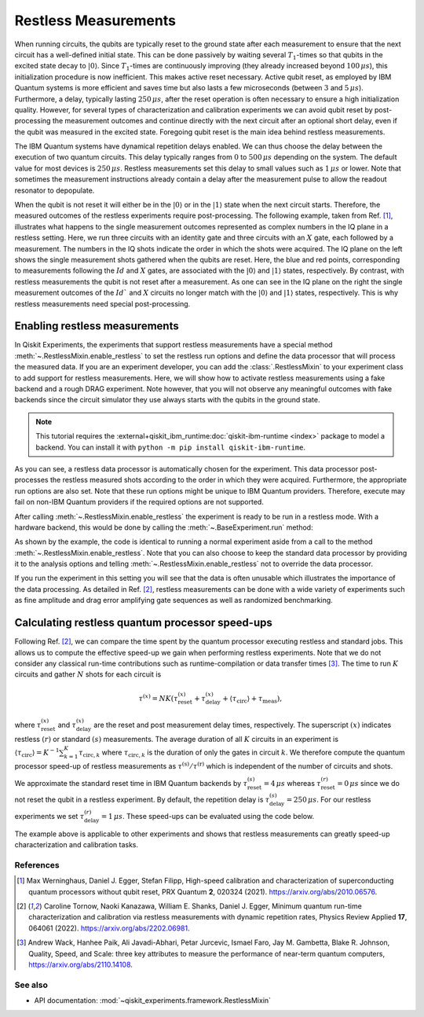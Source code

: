 Restless Measurements
=====================

When running circuits, the qubits are typically reset to the ground state after
each measurement to ensure that the next circuit has a well-defined initial state.
This can be done passively by waiting several :math:`T_1`-times so that qubits in
the excited state decay to :math:`\left\vert0\right\rangle`. Since :math:`T_1`-times
are continuously improving (they already increased beyond :math:`100\,\mu s`), this
initialization procedure is now inefficient. This makes active reset necessary.
Active qubit reset, as employed by IBM Quantum systems is more efficient and saves
time but also lasts a few microseconds (between :math:`3` and :math:`5\,\mu s`).
Furthermore, a delay, typically lasting :math:`250\,\mu s`, after the reset
operation is often necessary to ensure a high initialization quality.
However, for several types of characterization and calibration experiments we can
avoid qubit reset by post-processing the measurement outcomes and continue directly
with the next circuit after an optional short delay, even if the qubit was measured
in the excited state. Foregoing qubit reset is the main idea behind restless measurements.

The IBM Quantum systems have dynamical repetition delays enabled. We can thus choose
the delay between the execution of two quantum circuits. This delay
typically ranges from :math:`0` to :math:`500\,\mu s` depending on the system.
The default value for most devices is :math:`250\,\mu s`. Restless measurements
set this delay to small values such as :math:`1\,\mu s` or lower. Note that sometimes
the measurement instructions already contain a delay after the measurement pulse to
allow the readout resonator to depopulate.

When the qubit is not reset it will either be in the :math:`\left\vert0\right\rangle`
or in the :math:`\left\vert1\right\rangle` state when the next circuit starts.
Therefore, the measured outcomes of the restless experiments require post-processing.
The following example, taken from Ref. [1]_, illustrates what happens to the single
measurement outcomes represented as complex numbers in the IQ plane in a restless
setting. Here, we run three circuits with an identity gate and three circuits with
an :math:`X` gate, each followed by a measurement. The numbers in the IQ shots indicate the
order in which the shots were acquired. The IQ plane on the left shows the single
measurement shots gathered when the qubits are reset. Here, the blue and red points,
corresponding to measurements following the :math:`Id` and :math:`X` gates, are associated with the
:math:`\left\vert0\right\rangle` and :math:`\left\vert1\right\rangle` states,
respectively.
By contrast, with restless measurements the qubit is not reset after a
measurement. As one can see in the IQ plane on the right the single measurement
outcomes of the :math:`Id`` and :math:`X` circuits no longer match with the
:math:`\left\vert0\right\rangle` and :math:`\left\vert1\right\rangle` states,
respectively. This is why restless measurements need special post-processing.

.. image:: restless_shots.png
   :width: 600

Enabling restless measurements
~~~~~~~~~~~~~~~~~~~~~~~~~~~~~~

In Qiskit Experiments, the experiments that support restless measurements
have a special method :meth:`~.RestlessMixin.enable_restless` to set the restless run options
and define the data processor that will process the measured data.
If you are an experiment developer, you can add the :class:`.RestlessMixin`
to your experiment class to add support for restless measurements.
Here, we will show how to activate restless measurements using
a fake backend and a rough DRAG experiment. Note however, that you will not
observe any meaningful outcomes with fake backends since the circuit simulator
they use always starts with the qubits in the ground state.

.. note::
    This tutorial requires the :external+qiskit_ibm_runtime:doc:`qiskit-ibm-runtime <index>` package to model a
    backend.  You can install it with ``python -m pip install qiskit-ibm-runtime``.

.. jupyter-execute::

    from qiskit_ibm_runtime.fake_provider import FakePerth

    from qiskit_experiments.library import RoughDragCal
    from qiskit_experiments.calibration_management import (
        Calibrations,
        FixedFrequencyTransmon,
    )
    from qiskit_experiments.data_processing.data_processor import DataProcessor

    # replace this lines with an IBM Quantum backend to run the experiment.
    backend = FakePerth()
    cals = Calibrations.from_backend(backend, libraries=[FixedFrequencyTransmon()])

    # Define the experiment
    qubit = 2
    cal_drag = RoughDragCal((qubit,), cals, schedule_name='sx', backend=backend)

    # Enable restless measurements by setting the run options and data processor
    cal_drag.enable_restless(rep_delay=1e-6)

    print(cal_drag.analysis.options.data_processor)
    print(cal_drag.run_options)

As you can see, a restless data processor is automatically chosen for the experiment. This
data processor post-processes the restless measured shots according to the order in which
they were acquired. Furthermore, the appropriate run options are also set. Note that
these run options might be unique to IBM Quantum providers. Therefore, execute may fail
on non-IBM Quantum providers if the required options are not supported.

After calling :meth:`~.RestlessMixin.enable_restless` the experiment is ready to be run
in a restless mode. With a hardware backend, this would be done by calling the
:meth:`~.BaseExperiment.run` method:

.. jupyter-input::

    drag_data_restless = cal_drag.run()

As shown by the example, the code is identical to running a normal experiment aside
from a call to the method :meth:`~.RestlessMixin.enable_restless`. Note that you can also choose to keep
the standard data processor by providing it to the analysis options and telling
:meth:`~.RestlessMixin.enable_restless` not to override the data processor.

.. jupyter-execute::

    from qiskit_experiments.data_processing import (
        DataProcessor,
        Probability,
    )

    # define a standard data processor.
    standard_processor = DataProcessor("counts", [Probability("1")])

    cal_drag = RoughDragCal((qubit,), cals, schedule_name='sx', backend=backend)
    cal_drag.analysis.set_options(data_processor=standard_processor)

    # enable restless mode and set override_processor_by_restless to False.
    cal_drag.enable_restless(rep_delay=1e-6, override_processor_by_restless=False)

If you run the experiment in this setting you will see that the data is often
unusable which illustrates the importance of the data processing. As detailed
in Ref. [2]_, restless measurements can be done with a wide variety
of experiments such as fine amplitude and drag error amplifying gate sequences
as well as randomized benchmarking.

Calculating restless quantum processor speed-ups
~~~~~~~~~~~~~~~~~~~~~~~~~~~~~~~~~~~~~~~~~~~~~~~~

Following Ref. [2]_, we can compare the time spent by the quantum processor executing
restless and standard jobs. This allows us to compute the effective speed-up we gain
when performing restless experiments. Note that we do not consider any classical
run-time contributions such as runtime-compilation or data transfer times [3]_.
The time to run :math:`K` circuits and gather :math:`N` shots for each
circuit is

.. math::

    \tau^{(x)} = NK\left(\tau^{(x)}_\text{reset}+\tau^{(x)}_\text{delay}+
    \langle{\tau}_\text{circ}\rangle+\tau_\text{meas}\right),

where :math:`\tau^{(x)}_\text{reset}` and :math:`\tau^{(x)}_\text{delay}`
are the reset and post measurement delay times, respectively. The superscript
:math:`(x)` indicates restless :math:`(r)` or standard :math:`(s)` measurements.
The average duration of all :math:`K` circuits in an experiment is
:math:`\langle{\tau}_\text{circ}\rangle=K^{-1}\sum_{k=1}^{K} \tau_{\text{circ},k}`
where :math:`\tau_{\text{circ},k}` is the duration of only the gates in circuit
:math:`k`. We therefore compute the quantum processor speed-up of restless
measurements as :math:`\tau^{(\text{s})}/\tau^{(\text{r})}` which is independent
of the number of circuits and shots.

We approximate the standard reset time in IBM Quantum backends by
:math:`\tau^{(s)}_\text{reset} = 4\,\mu s` whereas :math:`\tau^{(r)}_\text{reset} = 0\,\mu s`
since we do not reset the qubit in a restless experiment. By default, the repetition delay is
:math:`\tau^{(s)}_\text{delay} = 250\,\mu s`. For our restless experiments we
set :math:`\tau^{(r)}_\text{delay} = 1\,\mu s`. These speed-ups can be evaluated
using the code below.

.. jupyter-execute::

    from qiskit import schedule, transpile
    from qiskit_experiments.framework import BackendData

    dt = BackendData(backend).dt
    inst_map = backend.instruction_schedule_map
    meas_length = inst_map.get("measure", (qubit,)).duration * dt

    # Compute the average duration of all circuits
    # Remove measurement instructions
    circuits = []
    for qc in cal_drag.circuits():
        qc.remove_final_measurements(inplace=True)
        circuits.append(qc)

    # Schedule the circuits to obtain the duration of all the gates
    executed_circs = transpile(
        circuits,
        backend,
        initial_layout=[qubit],
        scheduling_method="alap",
        **cal_drag.transpile_options.__dict__,
    )
    durations = [c.duration for c in executed_circs]

    tau = sum(durations) * dt / (len(durations))

    n_circs = len(cal_drag.circuits())
    # can be obtained from backend.default_rep_delay on a backend from qiskit-ibm-runtime

    delay_s = 0.0025
    delay_r = 1e-6  # restless delay
    reset = 4e-6  # Estimated reset duration
    speed_up = (meas_length + reset + delay_s + tau) / (meas_length + delay_r + tau)
    print(f"The QPU will spend {speed_up:.1f}x less time running restless Drag.")

The example above is applicable to other experiments and shows that restless
measurements can greatly speed-up characterization and calibration tasks.

References
----------

.. [1] Max Werninghaus, Daniel J. Egger, Stefan Filipp, High-speed calibration and
    characterization of superconducting quantum processors without qubit reset,
    PRX Quantum **2**, 020324 (2021). https://arxiv.org/abs/2010.06576.

.. [2] Caroline Tornow, Naoki Kanazawa, William E. Shanks, Daniel J. Egger,
    Minimum quantum run-time characterization and calibration via restless
    measurements with dynamic repetition rates, Physics Review Applied **17**,
    064061 (2022). https://arxiv.org/abs/2202.06981.

.. [3] Andrew Wack, Hanhee Paik, Ali Javadi-Abhari, Petar Jurcevic, Ismael Faro,
    Jay M. Gambetta, Blake R. Johnson, Quality, Speed, and Scale: three key
    attributes to measure the performance of near-term quantum computers,
    https://arxiv.org/abs/2110.14108.

See also
--------

* API documentation: :mod:`~qiskit_experiments.framework.RestlessMixin`
